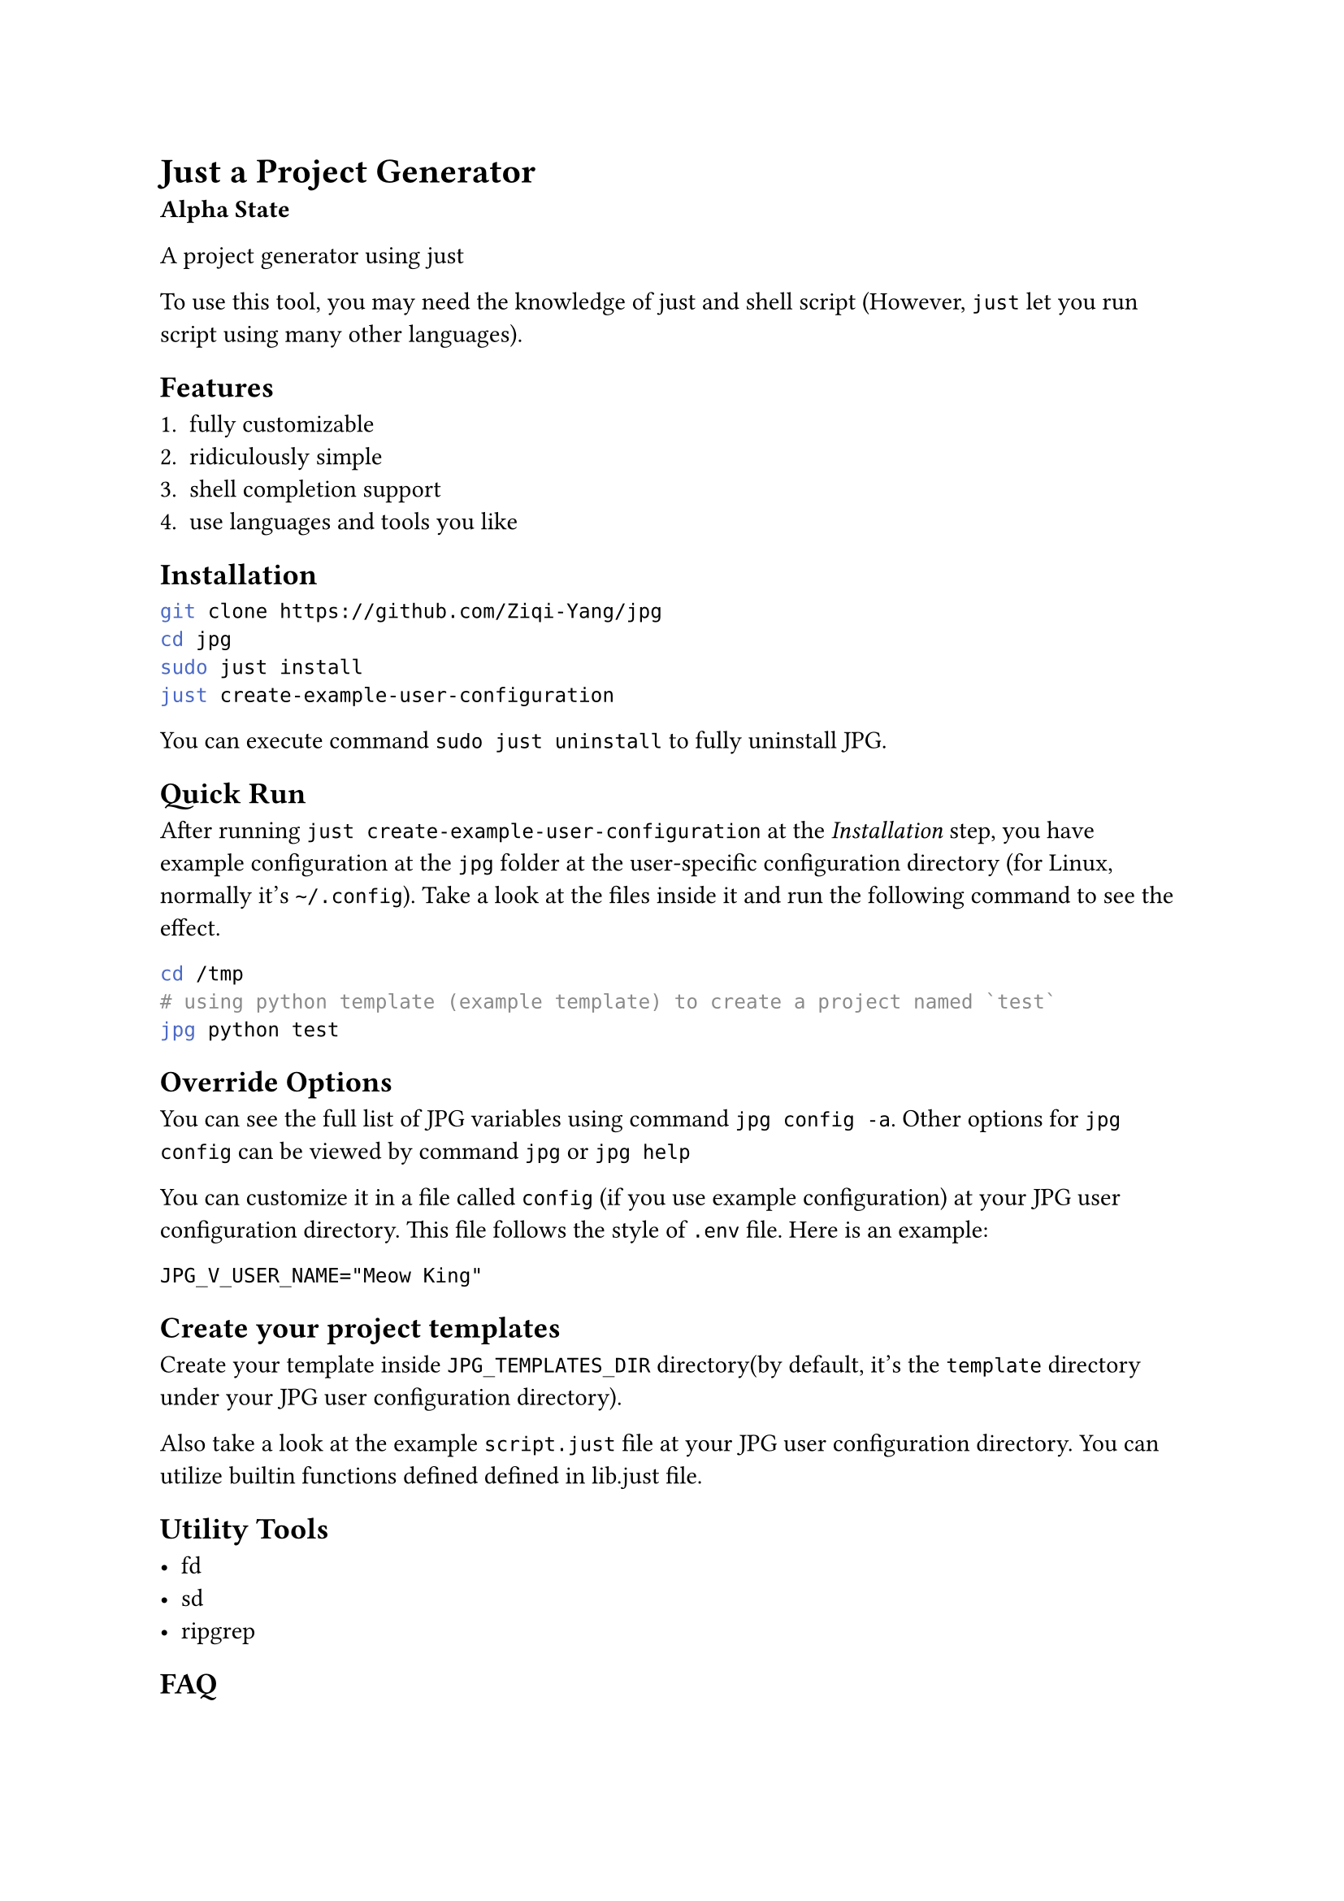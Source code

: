 
= Just a Project Generator

*Alpha State*

A project generator using #link("https://github.com/casey/just")[just]

To use this tool, you may need the knowledge of #link("https://github.com/casey/just")[just]
and shell script (However, `just` let you run script using many other languages).

== Features

1. fully customizable
2. ridiculously simple
3. shell completion support
4. use languages and tools you like

== Installation

```bash
git clone https://github.com/Ziqi-Yang/jpg
cd jpg
sudo just install
just create-example-user-configuration
```

You can execute command `sudo just uninstall` to fully uninstall JPG.

== Quick Run

After running `just create-example-user-configuration` at the _Installation_ step, you have example configuration at the
`jpg` folder at the user-specific configuration directory (for Linux, normally it's `~/.config`). Take a look at the files inside it
and run the following command to see the effect.
```bash
cd /tmp
# using python template (example template) to create a project named `test`
jpg python test
```

== Override Options

You can see the full list of JPG variables using command `jpg config -a`. Other options for `jpg config` can be viewed by command `jpg` or
`jpg help`

You can customize it in a file called `config` (if you use example configuration) at your JPG user configuration directory. This
file follows the style of `.env` file. Here is an example:
```
JPG_V_USER_NAME="Meow King"
```

== Create your project templates

Create your template inside `JPG_TEMPLATES_DIR` directory(by default, it's the `template` directory under your JPG user configuration directory).

Also take a look at the example `script.just` file at your JPG user configuration directory. You can utilize builtin
functions defined defined in #link("./lib.just")[lib.just] file.

== Utility Tools

- #link("https://github.com/sharkdp/fd")[fd]
- #link("https://github.com/chmln/sd")[sd]
- #link("https://github.com/BurntSushi/ripgrep")[ripgrep]

== FAQ

=== How can I create template and share it with others?

+ Upload your template to an online open source project hosting service.
+ Share your corresponding `just` recipe. \
  Example recipe:
  ```just
  python name: && (jpg-replace-builtin name)
      git clone https://github.com/Ziqi-Yang/jpg.git name
  ```

=== Why JPG uses `::variable_name::` as its builtin template style, instead of something like `{{variable_name}}`?

First pls note that you can change the builtin template style by setting variables `JPG_TEMP_BEGIN_SYM` and `JPG_TEMP_END_SYM`.

==== Why not `{{variable_name}}`

+ collision with `just`'s templating style (i.e. `{{just_variable}}`). Also, currently `just` (1.25.2) will also interpret all `{{`
characters as variable start. So if JPG uses `{{variable_name}}` style, then we needs to write stuffs like `{{{{variable_name}}}}`.
    
+ `jpg-replace-builtin` function uses `fd -x` (or `fd --exec`), and `fd -x` will interpret `{{` as `{` (it's its own style of escaping `{` character).
If JPG uses `{{variable_name}}` style, then combining with the first caveat, we need to write stuffs like `{{{{{{{{variable_name}}}}`

+ Avoid collision with popular template languages like `jinja`.

==== Why not `[[variable_name]]`

`jpg-replace-builtin` uses `sed` (and you may also want to use it), and `sed` can only handle regexp replacement, such that we need to escape `[`.

==== Example Script File explaining the choose of different templating styles

For template:
```
Python 3.11.8
{{PYTHON_VERSION}}
{{PYTHON_VERSION}}
```

We write this script:

```just
V_PYTHON_VERSION := "{{{{PYTHON_VERSION}}}}"
# create a python project (example)
python1 name: (jpg-copy-template name "python") && (jpg-replace-builtin name)
    #!/usr/bin/env sh
    # use 'set -eux' to print the steps
    set -eu
    
    PYTHON_VERSION=$(python3 --version)
    
    # 1. 'just' will replace variables inside double brackets. And it will
    # also replace any 2x'{' in script to '{' (but not '}}'). use '{{{{' to escape.
    # example: see `V_PYTHON_VERSION` variable
    
    # 2. then fd will replace things like '{}' (see '--exec' help), and treat
    #   2x'{' as '{', 2x'}' as '}' (escape).

    # 3. since we are in sh shell script, variables with syntax like ${} will be
    #   replaced with the variables we defined previous in this justfile block
    
    # 4. to use variables inside the inner sh block, we need to escape
    # dollar character like '\${HOME}'. Note only variables in double quote will
    # be interpreted by sh.
    
    fd -t f -x sh -c "
      sed -i \
        -e \"s&Python 3.11.8&${PYTHON_VERSION}&g\" \
        -e \"s&{{V_PYTHON_VERSION}}&${PYTHON_VERSION}&g\" \
        -e \"s&{{{{{{{{PYTHON_VERSION}}}}&${PYTHON_VERSION}&g\" \
        '{}'
    "
```
